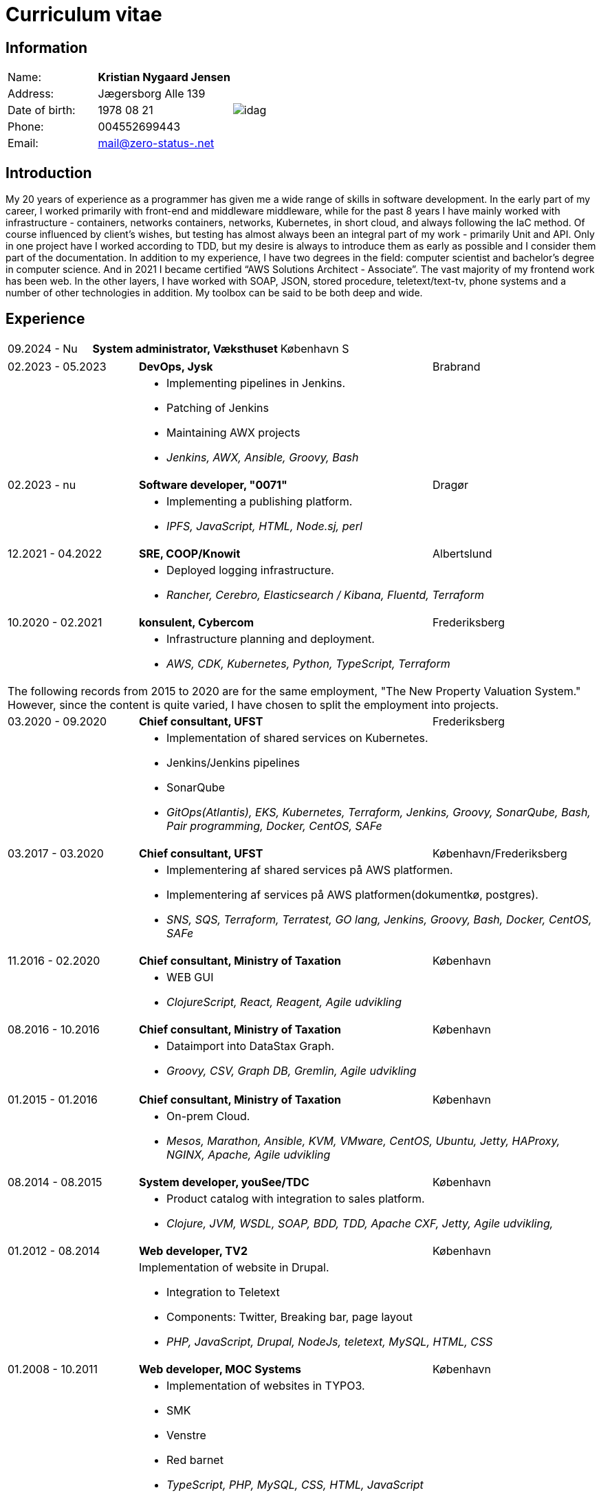 = Curriculum vitae
:hide-uri-scheme:

== Information

[cols="20,30,>.^~", grid="none", frame="none"]
|===
|Name:
s|Kristian Nygaard Jensen
.7+a|image::https://bafybeigzzzol2jfdipvcbqksnvoupnke5nzgjezvpd6ynxopii6x5kxv3u.ipfs.w3s.link/idag.png[align='right', pdfwidth="80"]


|Address:
|Jægersborg Alle 139

|Date of birth:
|1978 08 21

|Phone:
|004552699443

|Email:
|mail@zero-status-.net
|===

== Introduction

My 20 years of experience as a programmer has given me a wide range of skills in
software development. In the early part of my career, I worked primarily with front-end and middleware
middleware, while for the past 8 years I have mainly worked with infrastructure - containers, networks
containers, networks, Kubernetes, in short cloud, and always following the IaC method. Of course influenced by
client's wishes, but testing has almost always been an integral part of my work - primarily
Unit and API. Only in one project have I worked according to TDD, but my desire is always to introduce
them as early as possible and I consider them part of the documentation.
In addition to my experience, I have two degrees in the field: computer scientist and bachelor's degree in computer science. And in
2021 I became certified “AWS Solutions Architect - Associate”. The vast majority of my
frontend work has been web. In the other layers, I have worked with SOAP, JSON, stored procedure,
teletext/text-tv, phone systems and a number of other technologies in addition. My toolbox
can be said to be both deep and wide.



== Experience

[cols=">20,2,50,>.^~", grid="none", frame="none"]
|===
|09.2024 - Nu
|
s|System administrator, Væksthuset
|København S
|===

[cols=">20,2,50,>.^~", grid="none", frame="none"]
|===
//Ny blok
|02.2023 - 05.2023
|
s|DevOps, Jysk
|Brabrand

|
|
2+a|
- Implementing pipelines in Jenkins.
- Patching of Jenkins
- Maintaining AWX projects
- _Jenkins, AWX, Ansible, Groovy, Bash_

//Ny blok
|02.2023 - nu
|
s|Software developer, "0071"
|Dragør

|
|
2+a|
- Implementing a publishing platform.
- _IPFS, JavaScript, HTML, Node.sj, perl_

//Ny blok
|12.2021 - 04.2022
|
s|SRE, COOP/Knowit
|Albertslund

|
|
2+a|
- Deployed logging infrastructure.
- _Rancher, Cerebro, Elasticsearch / Kibana, Fluentd, Terraform_

//Ny blok
|10.2020 - 02.2021
|
s|konsulent, Cybercom
|Frederiksberg

|
|
2+a|
- Infrastructure planning and deployment.
- _AWS, CDK, Kubernetes, Python, TypeScript, Terraform_

4+a| The following records from 2015 to 2020 are for the same employment, "The
New Property Valuation System." However, since the content is quite varied, I
have chosen to split the employment into projects.

//Ny blok
|03.2020 - 09.2020
|
s|Chief consultant, UFST
|Frederiksberg

|
|
2+a|
- Implementation of shared services on Kubernetes.
- Jenkins/Jenkins pipelines
- SonarQube
- _GitOps(Atlantis), EKS, Kubernetes, Terraform, Jenkins, Groovy, SonarQube, Bash, Pair programming, Docker, CentOS, SAFe_

//Ny blok
|03.2017 - 03.2020
|
s|Chief consultant, UFST
|København/Frederiksberg

|
|
2+a|
- Implementering af shared services på AWS platformen.
- Implementering af services på AWS platformen(dokumentkø, postgres).
- _SNS, SQS, Terraform, Terratest, GO lang, Jenkins, Groovy, Bash, Docker, CentOS, SAFe_

//Ny blok
|11.2016 - 02.2020
|
s|Chief consultant, Ministry of Taxation
|København

|
|
2+a|
- WEB GUI
- _ClojureScript, React, Reagent, Agile udvikling_

//Ny blok
|08.2016 - 10.2016
|
s|Chief consultant, Ministry of Taxation
|København

|
|
2+a|
- Dataimport into DataStax Graph.
- _Groovy, CSV, Graph DB, Gremlin, Agile udvikling_
|===
<<<
[cols=">20,2,50,>.^~", grid="none", frame="none"]
|===
//Ny blok
|01.2015 - 01.2016
|
s|Chief consultant, Ministry of Taxation
|København

|
|
2+a|
- On-prem Cloud.
- _Mesos, Marathon, Ansible, KVM, VMware, CentOS, Ubuntu, Jetty, HAProxy, NGINX, Apache, Agile udvikling_

//Ny blok
|08.2014 - 08.2015
|
s|System developer, youSee/TDC
|København

|
|
2+a|
- Product catalog with integration to sales platform.
- _Clojure, JVM, WSDL, SOAP, BDD, TDD, Apache CXF, Jetty, Agile udvikling,_

//Ny blok
|01.2012 - 08.2014
|
s|Web developer, TV2
|København

|
|
2+a|
Implementation of website in Drupal.

- Integration to Teletext
- Components: Twitter, Breaking bar, page layout
- _PHP, JavaScript, Drupal, NodeJs, teletext, MySQL, HTML, CSS_

//Ny blok
|01.2008 - 10.2011
|
s|Web developer, MOC Systems
|København

|
|
2+a|
- Implementation of websites in TYPO3.
- SMK
- Venstre
- Red barnet
- _TypeScript, PHP, MySQL, CSS, HTML, JavaScript_

//Ny blok
|01.2006 - 01.2008
|
s|Web developer, Topdanmark
|Ballerup

|
|
2+a|
- Egenudviklet MVC system
- TYPO3 integration to sales platform.
- _PHP, MySQL, TYPO3_

//Ny blok
|01.2005 - 01.2006
|
s|Systemudvikler, WebmindIT
|København

|
|
2+a|
- Callcenterløsning til salg af aviser.
- Interface i XULRunner
- Plugin til XULRunner med integration til TAPICOM
- Administrationsmodul
- _PHP, PHPUnit, Symfony, C#(Mono), TAPICOM/Avaya PBX Office phoner, XULRunner, TDD_

//Ny blok
|01.2004 - 12.2005
|
s|Systemudvikler, AK Techotel
|København

|
|
2+a|
- Statistik modul til Picasso hotel CRM system
- Xquery interface til eniro
- SOAP interface til hospital patient hotel
- _Delphi, MSSQL, SOAP_

|===
<<<
[cols=">20,2,50,>.^~", grid="none", frame="none"]
|===
//Ny blok
|01.2003 - 12.2004
|
s|Systemudvikler, CBB mobil
|København

|
|
2+a|
- Grafisk forbrugsoversigt
- Roaming blokkering
- _J2EE/struts, ASP, TYPO3, JavaScript, Resin_

//Ny blok
|01.2002 - 12.2003
|
s|Web developer, Aider, eget firma
|København

|
|
2+a|
- Hjemmesider
- _webEdition(CMS), PHP, JavaScript_

//Ny blok
|01.2001 - 12.2002
|
s|Studiejob, OMD Denmark
|København

|
|
2+a|
- Udviklet apache log analysering og fremlægningsprogram.
- _C++, PL SQL_

//Ny blok
// |xx.2015 - xx.2016
// |
// s|TITEL, ORGANISATION
// |STED

// |
// |
// 2+a|
// - TEXT
// - __

|===




== Uddannelser

[cols=">14,2,70,>.^~", grid="none", frame="none"]
|===


|2002 - 2008
|
s|Bachelor i datalogi, RUC
|Roskilde

|2005
|
s| Udvidet førstehjælp
| Vordingborg

|2000 - 2002
|
s|Datamatiker, Niels Brock
|København

|1997 - 1999
|
s|Svagstrømsingeniør (ikke afsluttet), IHK
|Ballerup

|90 91 92
|
s| Livredning
| Hørsholm

// |
// |
// 2+a|
// - Master thesis: “Information System Design for master thesis repository based on DocBook Technology", grade: 5 (highest grade)
// - Internship at Institute of Meteorology and Water Management: Designed and built a database of  IMGW publications using MS Access with VBA support.

// |1999 – 2003
// |
// s|3rd High School in Gdańsk
// |Gdańsk, Poland

// |
// |
// 2+a|
// - Mathematics, Physics and Computer Science class

|===

== Certificater

- AWS Certified Solutions Architect - Associate (2021)

<<<

== Færdigheder

[cols=">25h,2,~", grid="none", frame="none"]
|===

|Generelt:
|
|Softwareudvikling, infrastruktur, test

|Computer sprog:
|
|PHP, Terraform, Ansible, JavaScript, HTML, CSS, LISP

|Databaser:
|
|MySQL, MSSQL, Graph

|Message brokers:
|
|IPFS, git, Redis

|Test:
|
|PGPUnit, Terratest, Selenium

|Observability:
|
|Prometheus, Grafana, ELK stack

|Udviklingsværktøjer:
|
|Emacs, Git, Jenkins, Make, Docker, Kubernetes, Cargo

|Operating systems:
|
|Linux (Debian/Ubuntu, CentOS, Fedora), Windows, QDOS

|===

== Sprogkundskaber

- Dansk – Modersmål
- Engelsk – Tale og skrift
- Norsk/Svensk - Forstår
- Tysk - Folkeskole
- Persisk - Begynder
- Forth - Begynder
